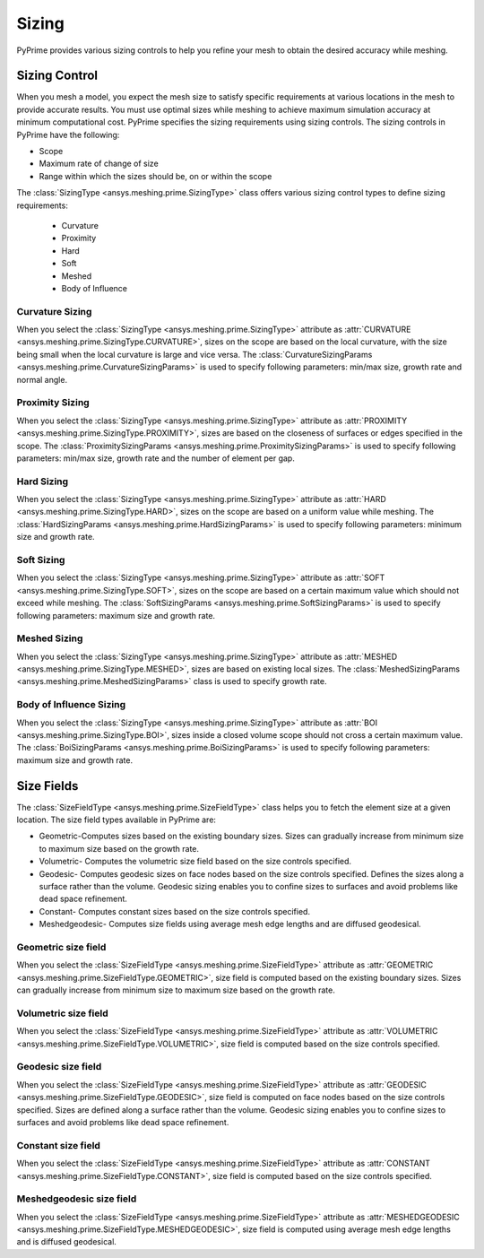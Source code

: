 .. _ref_index_sizing:

******
Sizing
******

PyPrime provides various sizing controls to help you refine your mesh to obtain the desired accuracy while meshing.


---------------
Sizing Control
---------------

When you mesh a model, you expect the mesh size to satisfy specific requirements at various locations in the mesh to provide accurate results.
You must use optimal sizes while meshing to achieve maximum simulation accuracy at minimum computational cost.
PyPrime specifies the sizing requirements using sizing controls. The sizing controls in PyPrime have the following:

* Scope

* Maximum rate of change of size

* Range within which the sizes should be, on or within the scope


The :class:`SizingType <ansys.meshing.prime.SizingType>` class offers various sizing control types to define sizing requirements:

 * Curvature

 * Proximity

 * Hard

 * Soft

 * Meshed

 * Body of Influence


Curvature Sizing
^^^^^^^^^^^^^^^^

When you select the :class:`SizingType <ansys.meshing.prime.SizingType>` attribute as :attr:`CURVATURE <ansys.meshing.prime.SizingType.CURVATURE>`, sizes on the scope are based on the local curvature, with the size being small when the local curvature is large and vice versa. The :class:`CurvatureSizingParams <ansys.meshing.prime.CurvatureSizingParams>` is used to specify following parameters: min/max size, growth rate and normal angle.

Proximity Sizing
^^^^^^^^^^^^^^^^

When you select the :class:`SizingType <ansys.meshing.prime.SizingType>` attribute as :attr:`PROXIMITY <ansys.meshing.prime.SizingType.PROXIMITY>`, sizes are based on the closeness of surfaces or edges specified in the scope. The :class:`ProximitySizingParams <ansys.meshing.prime.ProximitySizingParams>` is used to specify following parameters: min/max size, growth rate and the number of element per gap.

Hard Sizing
^^^^^^^^^^^

When you select the :class:`SizingType <ansys.meshing.prime.SizingType>` attribute as :attr:`HARD <ansys.meshing.prime.SizingType.HARD>`, sizes on the scope are based on a uniform value while meshing. The :class:`HardSizingParams <ansys.meshing.prime.HardSizingParams>` is used to specify following parameters: minimum size and growth rate.

Soft Sizing
^^^^^^^^^^^

When you select the :class:`SizingType <ansys.meshing.prime.SizingType>` attribute as :attr:`SOFT <ansys.meshing.prime.SizingType.SOFT>`, sizes on the scope are based on a certain maximum value which should not exceed while meshing. The :class:`SoftSizingParams <ansys.meshing.prime.SoftSizingParams>` is used to specify following parameters: maximum size and growth rate.

Meshed Sizing
^^^^^^^^^^^^^

When you select the :class:`SizingType <ansys.meshing.prime.SizingType>` attribute as :attr:`MESHED <ansys.meshing.prime.SizingType.MESHED>`, sizes are based on existing local sizes. The :class:`MeshedSizingParams <ansys.meshing.prime.MeshedSizingParams>` class is used to specify growth rate.

Body of Influence Sizing
^^^^^^^^^^^^^^^^^^^^^^^^

When you select the :class:`SizingType <ansys.meshing.prime.SizingType>` attribute as :attr:`BOI <ansys.meshing.prime.SizingType.BOI>`, sizes inside a closed volume scope should not cross a certain maximum value. The :class:`BoiSizingParams <ansys.meshing.prime.BoiSizingParams>` is used to specify following parameters: maximum size and growth rate.


-----------
Size Fields
-----------

The :class:`SizeFieldType <ansys.meshing.prime.SizeFieldType>` class helps you to fetch the element size at a given location. The size field types available in PyPrime are: 

- Geometric-Computes sizes based on the existing boundary sizes. Sizes can gradually increase from minimum size to maximum size based on the growth rate. 

- Volumetric- Computes the volumetric size field based on the size controls specified. 

- Geodesic- Computes geodesic sizes on face nodes based on the size controls specified. Defines the sizes along a surface rather than the volume. Geodesic sizing enables you to confine sizes to surfaces and avoid problems like dead space refinement. 

- Constant- Computes constant sizes based on the size controls specified. 

- Meshedgeodesic- Computes size fields using average mesh edge lengths and are diffused geodesical. 


Geometric size field
^^^^^^^^^^^^^^^^^^^^

When you select the :class:`SizeFieldType <ansys.meshing.prime.SizeFieldType>` attribute as :attr:`GEOMETRIC <ansys.meshing.prime.SizeFieldType.GEOMETRIC>`, size field is computed based on the existing boundary sizes. Sizes can gradually increase from minimum size to maximum size based on the growth rate.

Volumetric size field
^^^^^^^^^^^^^^^^^^^^^

When you select the :class:`SizeFieldType <ansys.meshing.prime.SizeFieldType>` attribute as :attr:`VOLUMETRIC <ansys.meshing.prime.SizeFieldType.VOLUMETRIC>`, size field is computed based on the size controls specified.

Geodesic size field
^^^^^^^^^^^^^^^^^^^

When you select the :class:`SizeFieldType <ansys.meshing.prime.SizeFieldType>` attribute as :attr:`GEODESIC <ansys.meshing.prime.SizeFieldType.GEODESIC>`, size field is computed on face nodes based on the size controls specified. Sizes are defined along a surface rather than the volume. Geodesic sizing enables you to confine sizes to surfaces and avoid problems like dead space refinement.

Constant size field
^^^^^^^^^^^^^^^^^^^

When you select the :class:`SizeFieldType <ansys.meshing.prime.SizeFieldType>` attribute as :attr:`CONSTANT <ansys.meshing.prime.SizeFieldType.CONSTANT>`, size field is computed based on the size controls specified.

Meshedgeodesic size field
^^^^^^^^^^^^^^^^^^^^^^^^^

When you select the :class:`SizeFieldType <ansys.meshing.prime.SizeFieldType>` attribute as :attr:`MESHEDGEODESIC <ansys.meshing.prime.SizeFieldType.MESHEDGEODESIC>`, size field is computed using average mesh edge lengths and is diffused geodesical.
